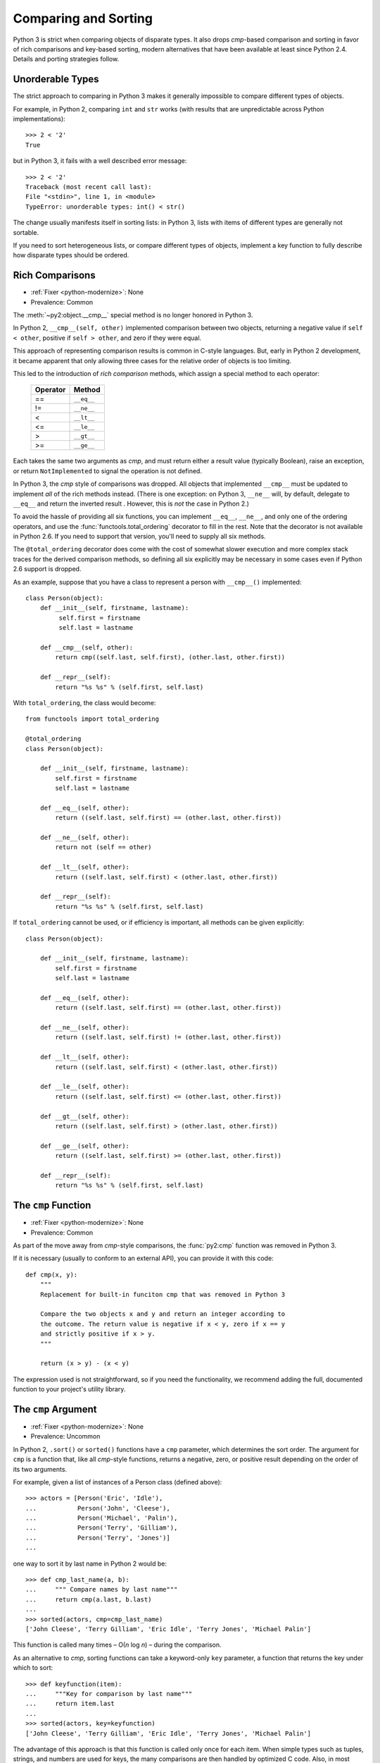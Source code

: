 Comparing and Sorting
---------------------

Python 3 is strict when comparing objects of disparate types. It also drops
*cmp*-based comparison and sorting in favor of rich comparisons
and key-based sorting, modern alternatives that have been available at least
since Python 2.4.
Details and porting strategies follow.


.. index:: sort, comparison
.. index:: TypeError; comparison
.. index:: TypeError; sort

Unorderable Types
~~~~~~~~~~~~~~~~~

The strict approach to comparing in Python 3 makes it generally impossible to
compare different types of objects.

For example, in Python 2, comparing ``int`` and ``str`` works
(with results that are unpredictable across Python implementations)::

    >>> 2 < '2'
    True

but in Python 3, it fails with a well described error message::

    >>> 2 < '2'
    Traceback (most recent call last):
    File "<stdin>", line 1, in <module>
    TypeError: unorderable types: int() < str()

The change usually manifests itself in sorting lists: in Python 3, lists
with items of different types are generally not sortable.

If you need to sort heterogeneous lists, or compare different types of objects,
implement a key function to fully describe how disparate types
should be ordered.


.. index:: __eq__, __ne__, __lt__, __le__, __gt__, __ge__, __cmp__
.. index:: TypeError; __cmp__

Rich Comparisons
~~~~~~~~~~~~~~~~

* :ref:`Fixer <python-modernize>`: None
* Prevalence: Common

The :meth:`~py2:object.__cmp__` special method is no longer honored in Python 3.

In Python 2, ``__cmp__(self, other)`` implemented comparison between two
objects, returning a negative value if ``self < other``, positive if
``self > other``, and zero if they were equal.

This approach of representing comparison results is common in C-style
languages. But, early in Python 2 development, it became apparent that
only allowing three cases for the relative order of objects is too limiting.

This led to the introduction of *rich comparison* methods, which assign a
special method to each operator:

    ======== ============
    Operator Method
    ======== ============
     ==      ``__eq__``
     !=      ``__ne__``
     <       ``__lt__``
     <=      ``__le__``
     >       ``__gt__``
     >=      ``__ge__``
    ======== ============

Each takes the same two arguments as *cmp*, and must return either a result
value (typically Boolean), raise an exception, or return ``NotImplemented``
to signal the operation is not defined.

In Python 3, the *cmp* style of comparisons was dropped.
All objects that implemented ``__cmp__`` must be updated to implement *all* of
the rich methods instead.
(There is one exception: on Python 3, ``__ne__`` will, by default, delegate to
``__eq__`` and return the inverted result . However, this is *not* the case
in Python 2.)

To avoid the hassle of providing all six functions, you can implement
``__eq__``, ``__ne__``, and only one of the ordering operators, and use the
:func:`functools.total_ordering` decorator to fill in the rest.
Note that the decorator is not available in Python 2.6. If you need
to support that version, you'll need to supply all six methods.

The ``@total_ordering`` decorator does come with the cost of somewhat slower
execution and more complex stack traces for the derived comparison methods,
so defining all six explicitly may be necessary in some cases even if
Python 2.6 support is dropped.

As an example, suppose that you have a class to represent a person with
``__cmp__()`` implemented::

    class Person(object):
        def __init__(self, firstname, lastname):
             self.first = firstname
             self.last = lastname

        def __cmp__(self, other):
            return cmp((self.last, self.first), (other.last, other.first))

        def __repr__(self):
            return "%s %s" % (self.first, self.last)

With ``total_ordering``, the class would become::

    from functools import total_ordering

    @total_ordering
    class Person(object):

        def __init__(self, firstname, lastname):
            self.first = firstname
            self.last = lastname

        def __eq__(self, other):
            return ((self.last, self.first) == (other.last, other.first))

        def __ne__(self, other):
            return not (self == other)

        def __lt__(self, other):
            return ((self.last, self.first) < (other.last, other.first))

        def __repr__(self):
            return "%s %s" % (self.first, self.last)

If ``total_ordering`` cannot be used, or if efficiency is important,
all methods can be given explicitly::

    class Person(object):

        def __init__(self, firstname, lastname):
            self.first = firstname
            self.last = lastname

        def __eq__(self, other):
            return ((self.last, self.first) == (other.last, other.first))

        def __ne__(self, other):
            return ((self.last, self.first) != (other.last, other.first))

        def __lt__(self, other):
            return ((self.last, self.first) < (other.last, other.first))

        def __le__(self, other):
            return ((self.last, self.first) <= (other.last, other.first))

        def __gt__(self, other):
            return ((self.last, self.first) > (other.last, other.first))

        def __ge__(self, other):
            return ((self.last, self.first) >= (other.last, other.first))

        def __repr__(self):
            return "%s %s" % (self.first, self.last)


.. index:: cmp; removed built-in function
.. index:: NameError; cmp

The ``cmp`` Function
~~~~~~~~~~~~~~~~~~~~

* :ref:`Fixer <python-modernize>`: None
* Prevalence: Common

As part of the move away from *cmp*-style comparisons, the :func:`py2:cmp`
function was removed in Python 3.

If it is necessary (usually to conform to an external API), you can provide it
with this code::

    def cmp(x, y):
        """
        Replacement for built-in funciton cmp that was removed in Python 3

        Compare the two objects x and y and return an integer according to
        the outcome. The return value is negative if x < y, zero if x == y
        and strictly positive if x > y.
        """

        return (x > y) - (x < y)

The expression used is not straightforward, so if you need the functionality,
we recommend adding the full, documented function to your project's utility
library.


.. index:: cmp; argument of sort()
.. index:: TypeError; key function

The ``cmp`` Argument
~~~~~~~~~~~~~~~~~~~~

* :ref:`Fixer <python-modernize>`: None
* Prevalence: Uncommon

In Python 2, ``.sort()`` or ``sorted()`` functions have a ``cmp`` parameter,
which determines the sort order. The argument for ``cmp`` is a function
that, like all *cmp*-style functions, returns a negative, zero, or positive
result depending on the order of its two arguments.

For example, given a list of instances of a Person class (defined above)::

    >>> actors = [Person('Eric', 'Idle'),
    ...           Person('John', 'Cleese'),
    ...           Person('Michael', 'Palin'),
    ...           Person('Terry', 'Gilliam'),
    ...           Person('Terry', 'Jones')]
    ...

one way to sort it by last name in Python 2 would be::

    >>> def cmp_last_name(a, b):
    ...     """ Compare names by last name"""
    ...     return cmp(a.last, b.last)
    ...
    >>> sorted(actors, cmp=cmp_last_name)
    ['John Cleese', 'Terry Gilliam', 'Eric Idle', 'Terry Jones', 'Michael Palin']

This function is called many times – O(*n* log *n*) – during the comparison.

As an alternative to *cmp*, sorting functions can take a keyword-only ``key``
parameter, a function that returns the key under which to sort::

    >>> def keyfunction(item):
    ...     """Key for comparison by last name"""
    ...     return item.last
    ...
    >>> sorted(actors, key=keyfunction)
    ['John Cleese', 'Terry Gilliam', 'Eric Idle', 'Terry Jones', 'Michael Palin']

The advantage of this approach is that this function is called only once for
each item.
When simple types such as tuples, strings, and numbers are used for keys,
the many comparisons are then handled by optimized C code.
Also, in most cases key functions are more readable than *cmp*: usually,
people think of sorting by some aspect of an object (such as last name),
rather than by comparing individual objects.
The main disadvantage is that the old *cmp* style is commonly used in
C-language APIs, so external libraries are likely to provide similar functions.

In Python 3, the ``cmp`` parameter was removed, and only ``key`` (or no
argument at all) can be used.

There is no fixer for this change.
However, discovering it is straightforward: the calling ``sort`` with the
``cmp`` argument raises TypeError in Python 3.
Each *cmp* function must be replaced by a *key* function.
There are two ways to do this:

* If the function did a common operation on both arguments, and then compared
  the results, replace it by just the common operation.
  In other words, ``cmp(f(a), f(b))`` should be replaced with ``f(item)``
* If the above does not apply, wrap the *cmp*-style function with
  :func:`functools.cmp_to_key`. See its documentation for details.

  The ``cmp_to_key`` function is not available in Python 2.6, so if you need
  to support that version, you'll need copy it `from Python sources`_

.. _from Python sources: https://hg.python.org/cpython/file/2.7/Lib/functools.py
